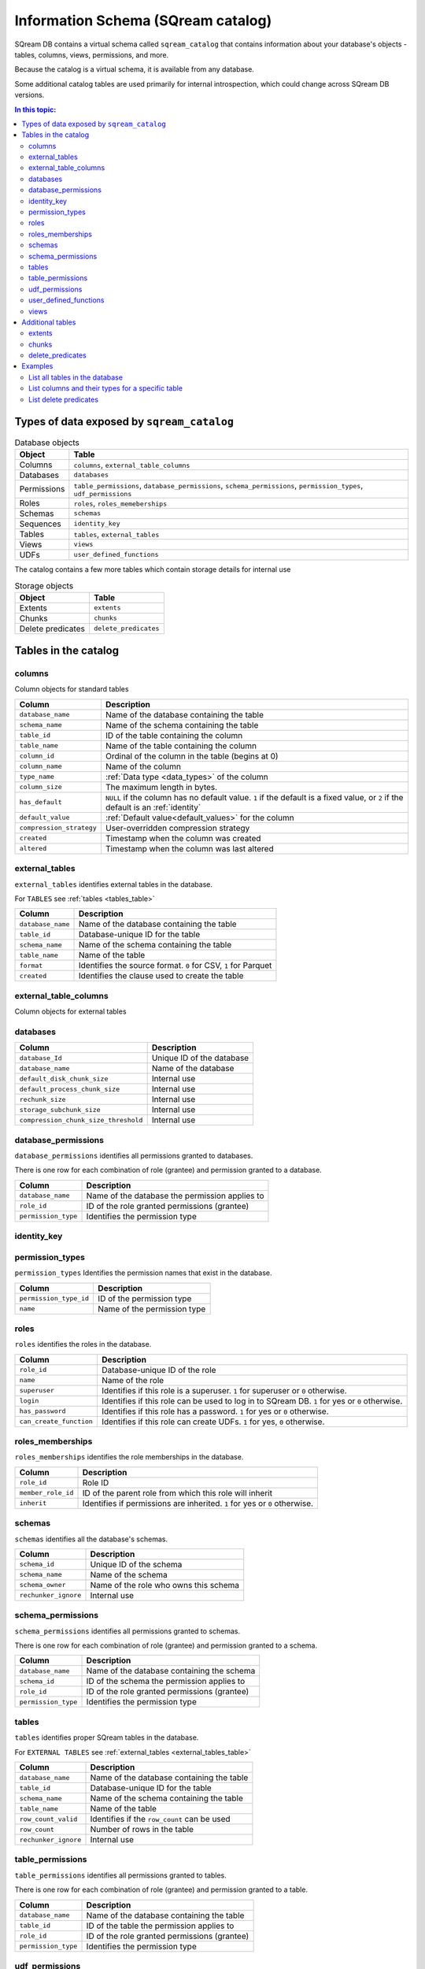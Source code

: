 .. _information_schema:

*************************************
Information Schema (SQream catalog)
*************************************

SQream DB contains a virtual schema called ``sqream_catalog`` that contains information about your database's objects - tables, columns, views, permissions, and more.

Because the catalog is a virtual schema, it is available from any database.

Some additional catalog tables are used primarily for internal introspection, which could change across SQream DB versions.


.. contents:: In this topic:
   :local:

Types of data exposed by ``sqream_catalog``
==============================================

.. list-table:: Database objects
   :widths: auto
   :header-rows: 1
   
   * - Object
     - Table
   * - Columns
     - ``columns``, ``external_table_columns``
   * - Databases
     - ``databases``
   * - Permissions
     - ``table_permissions``, ``database_permissions``, ``schema_permissions``, ``permission_types``, ``udf_permissions``
   * - Roles
     - ``roles``, ``roles_memeberships``
   * - Schemas
     - ``schemas``
   * - Sequences
     - ``identity_key``
   * - Tables
     - ``tables``, ``external_tables``
   * - Views
     - ``views``
   * - UDFs
     - ``user_defined_functions``

The catalog contains a few more tables which contain storage details for internal use

.. list-table:: Storage objects
   :widths: auto
   :header-rows: 1
   
   * - Object
     - Table
   * - Extents
     - ``extents``
   * - Chunks
     - ``chunks``
   * - Delete predicates
     - ``delete_predicates``

Tables in the catalog
========================

columns
--------

Column objects for standard tables

.. list-table::
   :widths: auto
   :header-rows: 1
   
   * - Column
     - Description
   * - ``database_name``
     - Name of the database containing the table
   * - ``schema_name``
     - Name of the schema containing the table
   * - ``table_id``
     - ID of the table containing the column
   * - ``table_name``
     - Name of the table containing the column
   * - ``column_id``
     - Ordinal of the column in the table (begins at 0)
   * - ``column_name``
     - Name of the column
   * - ``type_name``
     - :ref:`Data type <data_types>` of the column
   * - ``column_size``
     - The maximum length in bytes.
   * - ``has_default``
     - ``NULL`` if the column has no default value. ``1`` if the default is a fixed value, or ``2`` if the default is an :ref:`identity`
   * - ``default_value``
     - :ref:`Default value<default_values>` for the column
   * - ``compression_strategy``
     - User-overridden compression strategy
   * - ``created``
     - Timestamp when the column was created
   * - ``altered``
     - Timestamp when the column was last altered


.. _external_tables_table:

external_tables
----------------

``external_tables`` identifies external tables in the database.

For ``TABLES`` see :ref:`tables <tables_table>`

.. list-table::
   :widths: auto
   :header-rows: 1
   
   * - Column
     - Description
   * - ``database_name``
     - Name of the database containing the table
   * - ``table_id``
     - Database-unique ID for the table
   * - ``schema_name``
     - Name of the schema containing the table
   * - ``table_name``
     - Name of the table
   * - ``format``
     - Identifies the source format. ``0`` for CSV, ``1`` for Parquet
   * - ``created``
     - Identifies the clause used to create the table

external_table_columns
------------------------

Column objects for external tables

databases
-----------

.. list-table::
   :widths: auto
   :header-rows: 1
   
   * - Column
     - Description
   * - ``database_Id``
     - Unique ID of the database
   * - ``database_name``
     - Name of the database
   * - ``default_disk_chunk_size``
     - Internal use
   * - ``default_process_chunk_size``
     - Internal use
   * - ``rechunk_size``
     - Internal use
   * - ``storage_subchunk_size``
     - Internal use
   * - ``compression_chunk_size_threshold``
     - Internal use

database_permissions
----------------------

``database_permissions`` identifies all permissions granted to databases. 

There is one row for each combination of role (grantee) and permission granted to a database.

.. list-table::
   :widths: auto
   :header-rows: 1
   
   * - Column
     - Description
   * - ``database_name``
     - Name of the database the permission applies to
   * - ``role_id``
     - ID of the role granted permissions (grantee)
   * - ``permission_type``
     - Identifies the permission type
  

identity_key
--------------


permission_types
------------------

``permission_types`` Identifies the permission names that exist in the database.

.. list-table::
   :widths: auto
   :header-rows: 1
   
   * - Column
     - Description
   * - ``permission_type_id``
     - ID of the permission type
   * - ``name``
     - Name of the permission type

roles
------

``roles`` identifies the roles in the database.

.. list-table::
   :widths: auto
   :header-rows: 1
   
   * - Column
     - Description
   * - ``role_id``
     - Database-unique ID of the role
   * - ``name``
     - Name of the role
   * - ``superuser``
     - Identifies if this role is a superuser. ``1`` for superuser or ``0`` otherwise.
   * - ``login``
     - Identifies if this role can be used to log in to SQream DB. ``1`` for yes or ``0`` otherwise.
   * - ``has_password``
     - Identifies if this role has a password. ``1`` for yes or ``0`` otherwise.
   * - ``can_create_function``
     - Identifies if this role can create UDFs. ``1`` for yes, ``0`` otherwise.
     
roles_memberships
-------------------

``roles_memberships`` identifies the role memberships in the database.

.. list-table::
   :widths: auto
   :header-rows: 1
   
   * - Column
     - Description
   * - ``role_id``
     - Role ID
   * - ``member_role_id``
     - ID of the parent role from which this role will inherit
   * - ``inherit``
     - Identifies if permissions are inherited. ``1`` for yes or ``0`` otherwise.


schemas
----------

``schemas`` identifies all the database's schemas.

.. list-table::
   :widths: auto
   :header-rows: 1
   
   * - Column
     - Description
   * - ``schema_id``
     - Unique ID of the schema
   * - ``schema_name``
     - Name of the schema
   * - ``schema_owner``
     - Name of the role who owns this schema
   * - ``rechunker_ignore``
     - Internal use


schema_permissions
--------------------

``schema_permissions`` identifies all permissions granted to schemas. 

There is one row for each combination of role (grantee) and permission granted to a schema.

.. list-table::
   :widths: auto
   :header-rows: 1
   
   * - Column
     - Description
   * - ``database_name``
     - Name of the database containing the schema
   * - ``schema_id``
     - ID of the schema the permission applies to
   * - ``role_id``
     - ID of the role granted permissions (grantee)
   * - ``permission_type``
     - Identifies the permission type
  

.. _tables_table:

tables
----------

``tables`` identifies proper SQream tables in the database.

For ``EXTERNAL TABLES`` see :ref:`external_tables <external_tables_table>`

.. list-table::
   :widths: auto
   :header-rows: 1
   
   * - Column
     - Description
   * - ``database_name``
     - Name of the database containing the table
   * - ``table_id``
     - Database-unique ID for the table
   * - ``schema_name``
     - Name of the schema containing the table
   * - ``table_name``
     - Name of the table
   * - ``row_count_valid``
     - Identifies if the ``row_count`` can be used
   * - ``row_count``
     - Number of rows in the table
   * - ``rechunker_ignore``
     - Internal use


table_permissions
------------------

``table_permissions`` identifies all permissions granted to tables. 

There is one row for each combination of role (grantee) and permission granted to a table.

.. list-table::
   :widths: auto
   :header-rows: 1
   
   * - Column
     - Description
   * - ``database_name``
     - Name of the database containing the table
   * - ``table_id``
     - ID of the table the permission applies to
   * - ``role_id``
     - ID of the role granted permissions (grantee)
   * - ``permission_type``
     - Identifies the permission type
  

udf_permissions
------------------

user_defined_functions
-------------------------

``user_defined_functions`` identifies UDFs in the database. 

.. list-table::
   :widths: auto
   :header-rows: 1
   
   * - Column
     - Description
   * - ``database_name``
     - Name of the database containing the view
   * - ``function_id``
     - Database-unique ID for the UDF
   * - ``function_name``
     - Name of the UDF

views
-------

``views`` identifies views in the database.

.. list-table::
   :widths: auto
   :header-rows: 1
   
   * - Column
     - Description
   * - ``view_id``
     - Database-unique ID for the view
   * - ``view_schema``
     - Name of the schema containing the view
   * - ``view_name``
     - Name of the view
   * - ``view_data``
     - Internal use
   * - ``view_query_text``
     - Identifies the ``AS`` clause used to create the view


Additional tables 
======================

There are additional tables in the information schema that can be used for performance monitoring and inspection.

The definition for these tables is provided below could change across SQream DB versions.

extents
----------

``extents`` identifies storage extents.

Each storage extents can contain several chunks.

.. note:: This is an internal table designed for low-level performance troubleshooting.

.. list-table::
   :widths: auto
   :header-rows: 1
   
   * - Column
     - Description
   * - ``database_name``
     - Name of the databse containing the extent
   * - ``table_id``
     - ID of the table containing the extent
   * - ``column_id``
     - ID of the column containing the extent
   * - ``extent_id``
     - ``???``-wide ID for the extent
   * - ``size``
     - Extent size in megabytes
   * - ``path``
     - Full path to the extent on the file system


chunks
-------

``chunks`` identifies storage chunks.

.. note:: This is an internal table designed for low-level performance troubleshooting.

.. list-table::
   :widths: auto
   :header-rows: 1
   
   * - Column
     - Description
   * - ``database_name``
     - Name of the databse containing the chunk
   * - ``table_id``
     - ID of the table containing the chunk
   * - ``column_id``
     - ID of the column containing the chunk
   * - ``rows_num``
     - Amount of rows contained in the chunk
   * - ``deletion_status``
     - When data is deleted from the table, it is first deleted logically. This value identifies how much data is deleted from the chunk. ``0`` for no data, ``1`` for some data, ``2`` to specify the entire chunk is deleted.

delete_predicates
-------------------

``delete_predicates`` identifies the existing delete predicates that have not been cleaned up.

Each :ref:`DELETE <delete>` command may result in several entries in this table.

.. note:: This is an internal table designed for low-level performance troubleshooting.

.. list-table::
   :widths: auto
   :header-rows: 1
   
   * - Column
     - Description
   * - ``database_name``
     - Name of the databse containing the predicate
   * - ``table_id``
     - ID of the table containing the predicate
   * - ``max_chunk_id``
     - Internal use. Placeholder marker for the highest ``chunk_id`` logged during the DELETE operation.
   * - ``delete_predicate``
     - Identifies the DELETE predicate


Examples
===========

List all tables in the database
----------------------------------

.. code-block:: postgres

   SELECT * FROM sqream_catalog.tables;


.. todo: plug in result from this

List columns and their types for a specific table
---------------------------------------------------

.. code-block:: postgres

   SELECT column_name, type_name 
   FROM sqream_catalog.columns
   WHERE table_name='cool_animals';

List delete predicates
------------------------


.. code-block:: postgres

   SELECT  t.table_name, d.*  FROM 
   sqream_catalog.delete_predicates AS d  
   INNER JOIN sqream_catalog.tables AS t  
   ON d.table_id=t.table_id;
